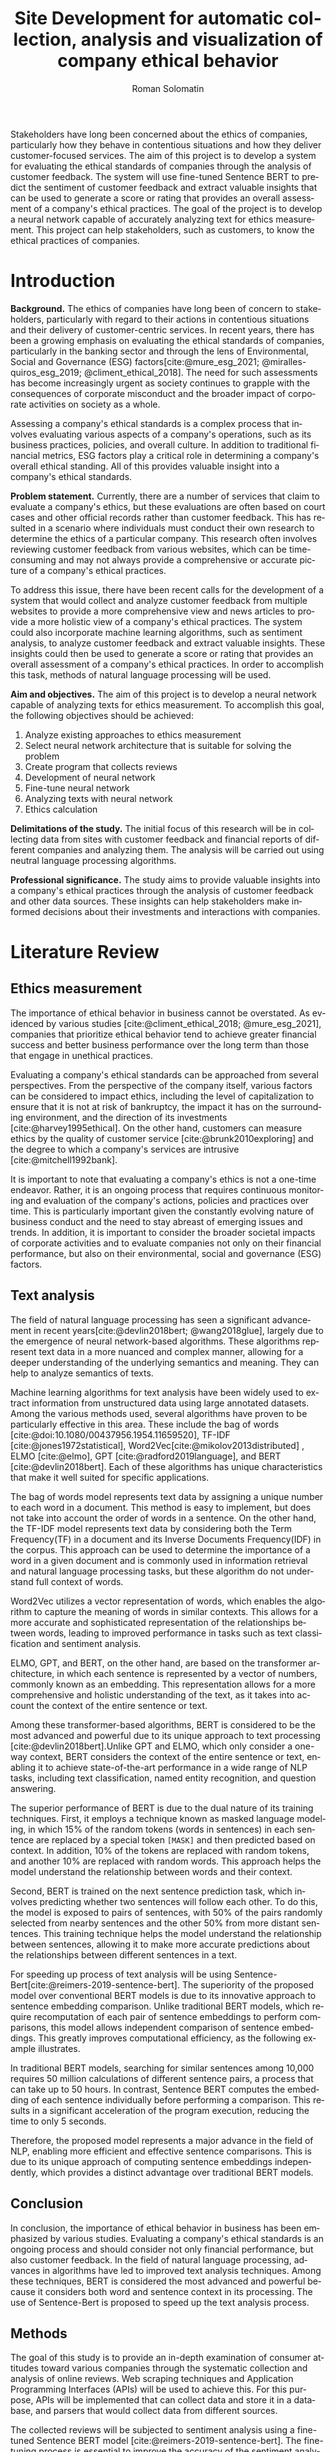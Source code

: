 #+STARTUP: latexpreview
#+TITLE: Site Development for automatic collection, analysis and visualization of company ethical behavior
#+AUTHOR: Roman Solomatin
#+LANGUAGE: EN
#+LATEX_CLASS: ProjectProposal
#+LATEX_CLASS_OPTIONS: [PI]
#+bibliography: ../library.bib
#+cite_export: biblatex
#+OPTIONS: toc:nil H:4 ':t

Stakeholders have long been concerned about the ethics of companies, particularly how they behave in contentious situations and how they deliver customer-focused services. The aim of this project is to develop a system for evaluating the ethical standards of companies through the analysis of customer feedback. The system will use fine-tuned Sentence BERT to predict the sentiment of customer feedback and extract valuable insights that can be used to generate a score or rating that provides an overall assessment of a company's ethical practices. The goal of the project is to develop a neural network capable of accurately analyzing text for ethics measurement. This project can help stakeholders, such as customers, to know the ethical practices of companies.

* Introduction
*Background.* The ethics of companies have long been of concern to stakeholders, particularly with regard to their actions in contentious situations and their delivery of customer-centric services. In recent years, there has been a growing emphasis on evaluating the ethical standards of companies, particularly in the banking sector and through the lens of Environmental, Social and Governance (ESG) factors[cite:@mure_esg_2021; @miralles-quiros_esg_2019; @climent_ethical_2018]. The need for such assessments has become increasingly urgent as society continues to grapple with the consequences of corporate misconduct and the broader impact of corporate activities on society as a whole.

Assessing a company's ethical standards is a complex process that involves evaluating various aspects of a company's operations, such as its business practices, policies, and overall culture. In addition to traditional financial metrics, ESG factors play a critical role in determining a company's overall ethical standing. All of this provides valuable insight into a company's ethical standards.

*Problem statement.* Currently, there are a number of services that claim to evaluate a company's ethics, but these evaluations are often based on court cases and other official records rather than customer feedback. This has resulted in a scenario where individuals must conduct their own research to determine the ethics of a particular company. This research often involves reviewing customer feedback from various websites, which can be time-consuming and may not always provide a comprehensive or accurate picture of a company's ethical practices.

To address this issue, there have been recent calls for the development of a system that would collect and analyze customer feedback from multiple websites to provide a more comprehensive view and news articles to provide a more holistic view of a company's ethical practices. The system could also incorporate machine learning algorithms, such as sentiment analysis, to analyze customer feedback and extract valuable insights. These insights could then be used to generate a score or rating that provides an overall assessment of a company's ethical practices. In order to accomplish this task, methods of natural language processing will be used.

*Aim and objectives.* The aim of this project is to develop a neural network capable of analyzing texts for ethics measurement. To accomplish this goal, the following objectives should be achieved:
1. Analyze existing approaches to ethics measurement
2. Select neural network architecture that is suitable for solving the problem
3. Create program that collects reviews
4. Development of neural network
5. Fine-tune neural network
6. Analyzing texts with neural network
7. Ethics calculation

*Delimitations of the study.* The initial focus of this research will be in collecting data from sites with customer feedback and financial reports of different companies and analyzing them. The analysis will be carried out using neutral language processing algorithms.

*Professional significance.* The study aims to provide valuable insights into a company's ethical practices through the analysis of customer feedback and other data sources. These insights can help stakeholders make informed decisions about their investments and interactions with companies.
* Literature Review
** Ethics measurement
The importance of ethical behavior in business cannot be overstated. As evidenced by various studies [cite:@climent_ethical_2018; @mure_esg_2021], companies that prioritize ethical behavior tend to achieve greater financial success and better business performance over the long term than those that engage in unethical practices.

Evaluating a company's ethical standards can be approached from several perspectives. From the perspective of the company itself, various factors can be considered to impact ethics, including the level of capitalization to ensure that it is not at risk of bankruptcy, the impact it has on the surrounding environment, and the direction of its investments [cite:@harvey1995ethical]. On the other hand, customers can measure ethics by the quality of customer service [cite:@brunk2010exploring] and the degree to which a company's services are intrusive [cite:@mitchell1992bank].

It is important to note that evaluating a company's ethics is not a one-time endeavor. Rather, it is an ongoing process that requires continuous monitoring and evaluation of the company's actions, policies and practices over time. This is particularly important given the constantly evolving nature of business conduct and the need to stay abreast of emerging issues and trends. In addition, it is important to consider the broader societal impacts of corporate activities and to evaluate companies not only on their financial performance, but also on their environmental, social and governance (ESG) factors.
** Text analysis
The field of natural language processing has seen a significant advancement in recent years[cite:@devlin2018bert; @wang2018glue], largely due to the emergence of neural network-based algorithms. These algorithms represent text data in a more nuanced and complex manner, allowing for a deeper understanding of the underlying semantics and meaning. They can help to analyze semantics of texts.

Machine learning algorithms for text analysis have been widely used to extract information from unstructured data using large annotated datasets. Among the various methods used, several algorithms have proven to be particularly effective in this area. These include the bag of words [cite:@doi:10.1080/00437956.1954.11659520], TF-IDF [cite:@jones1972statistical], Word2Vec[cite:@mikolov2013distributed] , ELMO [cite:@elmo], GPT [cite:@radford2019language], and BERT [cite:@devlin2018bert]. Each of these algorithms has unique characteristics that make it well suited for specific applications.

The bag of words model represents text data by assigning a unique number to each word in a document. This method is easy to implement, but does not take into account the order of words in a sentence. On the other hand, the TF-IDF model represents text data by considering both the Term Frequency(TF) in a document and its Inverse Documents Frequency(IDF) in the corpus. This approach can be used to determine the importance of a word in a given document and is commonly used in information retrieval and natural language processing tasks, but these algorithm do not understand full context of words.

Word2Vec utilizes a vector representation of words, which enables the algorithm to capture the meaning of words in similar contexts. This allows for a more accurate and sophisticated representation of the relationships between words, leading to improved performance in tasks such as text classification and sentiment analysis.

ELMO, GPT, and BERT, on the other hand, are based on the transformer architecture, in which each sentence is represented by a vector of numbers, commonly known as an embedding. This representation allows for a more comprehensive and holistic understanding of the text, as it takes into account the context of the entire sentence or text.

Among these transformer-based algorithms, BERT is considered to be the most advanced and powerful due to its unique approach to text processing [cite:@devlin2018bert].Unlike GPT and ELMO, which only consider a one-way context, BERT considers the context of the entire sentence or text, enabling it to achieve state-of-the-art performance in a wide range of NLP tasks, including text classification, named entity recognition, and question answering.

The superior performance of BERT is due to the dual nature of its training techniques. First, it employs a technique known as masked language modeling, in which 15% of the random tokens (words in sentences) in each sentence are replaced by a special token =[MASK]= and then predicted based on context. In addition, 10% of the tokens are replaced with random tokens, and another 10% are replaced with random words. This approach helps the model understand the relationship between words and their context.

Second, BERT is trained on the next sentence prediction task, which involves predicting whether two sentences will follow each other. To do this, the model is exposed to pairs of sentences, with 50% of the pairs randomly selected from nearby sentences and the other 50% from more distant sentences. This training technique helps the model understand the relationship between sentences, allowing it to make more accurate predictions about the relationships between different sentences in a text.

For speeding up process of text analysis will be using Sentence-Bert[cite:@reimers-2019-sentence-bert]. The superiority of the proposed model over conventional BERT models is due to its innovative approach to sentence embedding comparison. Unlike traditional BERT models, which require recomputation of each pair of sentence embeddings to perform comparisons, this model allows independent comparison of sentence embeddings. This greatly improves computational efficiency, as the following example illustrates.

In traditional BERT models, searching for similar sentences among 10,000 requires 50 million calculations of different sentence pairs, a process that can take up to 50 hours. In contrast, Sentence BERT computes the embedding of each sentence individually before performing a comparison. This results in a significant acceleration of the program execution, reducing the time to only 5 seconds.

Therefore, the proposed model represents a major advance in the field of NLP, enabling more efficient and effective sentence comparisons. This is due to its unique approach of computing sentence embeddings independently, which provides a distinct advantage over traditional BERT models.
** Conclusion
In conclusion, the importance of ethical behavior in business has been emphasized by various studies. Evaluating a company's ethical standards is an ongoing process and should consider not only financial performance, but also customer feedback. In the field of natural language processing, advances in algorithms have led to improved text analysis techniques. Among these techniques, BERT is considered the most advanced and powerful because it considers both word and sentence context in its processing. The use of Sentence-Bert is proposed to speed up the text analysis process.
** Methods
The goal of this study is to provide an in-depth examination of consumer attitudes toward various companies through the systematic collection and analysis of online reviews. Web scraping techniques and Application Programming Interfaces (APIs) will be used to achieve this. For this purpose, APIs will be implemented that can collect data and store it in a database, and parsers that would collect data from different sources.

The collected reviews will be subjected to sentiment analysis using a fine-tuned Sentence BERT model [cite:@reimers-2019-sentence-bert]. The fine-tuning process is essential to improve the accuracy of the sentiment analysis, and involves adjusting the parameters of the model to better fit the specific dataset used in this study. The model will be trained specifically for the task of sentiment analysis using a methodology similar to the training process of the original BERT model. The model will be fed pairs of sentences and labels indicating whether the sentences belong to the same text.

The fine-tuned Sentence BERT model will classify each review into one of several sentiment classes, such as positive, negative, or neutral, providing a comprehensive understanding of the overall sentiment of the reviews. To do this, the model will be presented with sentences and labels that indicate the sentiment of the sentences as positive, negative, or neutral.

The final stage of the study involves the analysis of all company reviews, resulting in a score for each company based on the accumulated reviews. This approach provides a thorough evaluation of the companies being researched and serves as a basis for making informed decisions.
* Results Anticipated
The primary objective of this project is to create a program that collects a dataset of customer reviews for companies and to create and train a model for text analysis. The final outcome of the research will be the analysis of the textual data and the calculation of the ethical standing of the companies under consideration.
* Conclusion
This project aims to improve the complex issue of assessing a company's ethical standards by developing a neural network to analyze customer feedback and other data sources. The use of natural language processing algorithms, such as sentiment analysis, will play a critical role in extracting valuable insights and generating a score or rating that provides an overall assessment of a company's ethical practices. The findings of this study have the potential to provide valuable insights for stakeholders making informed decisions about investments and interactions with companies.

#+LATEX: \putbibliography
#+LATEX: \appendix
